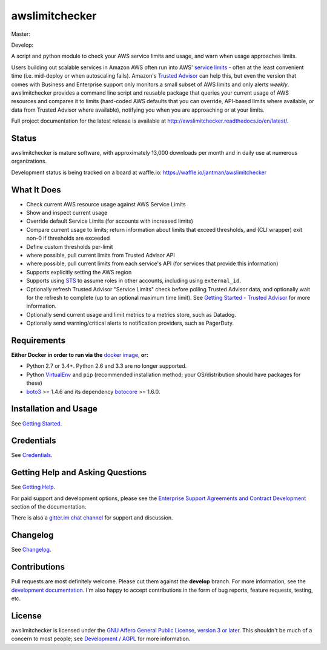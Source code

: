 awslimitchecker
===============

.. image:: https://img.shields.io/pypi/v/awslimitchecker.svg
   :target: https://pypi.python.org/pypi/awslimitchecker
   :alt: PyPi package version

.. image:: http://jantman-personal-public.s3-website-us-east-1.amazonaws.com/pypi-stats/awslimitchecker/per-month.svg
   :target: http://jantman-personal-public.s3-website-us-east-1.amazonaws.com/pypi-stats/awslimitchecker/index.html
   :alt: PyPi downloads

.. image:: https://img.shields.io/github/forks/jantman/awslimitchecker.svg
   :alt: GitHub Forks
   :target: https://github.com/jantman/awslimitchecker/network

.. image:: https://img.shields.io/github/issues/jantman/awslimitchecker.svg
   :alt: GitHub Open Issues
   :target: https://github.com/jantman/awslimitchecker/issues

.. image:: http://www.repostatus.org/badges/1.1.0/active.svg
   :alt: Project Status: Active - The project has reached a stable, usable state and is being actively developed.
   :target: http://www.repostatus.org/#active

.. image:: http://badges.gitter.im/jantman/awslimitchecker.png
   :alt: gitter.im chat
   :target: https://gitter.im/awslimitchecker/Lobby

Master:

.. image:: https://secure.travis-ci.org/jantman/awslimitchecker.png?branch=master
   :target: http://travis-ci.org/jantman/awslimitchecker
   :alt: travis-ci for master branch

.. image:: https://codecov.io/github/jantman/awslimitchecker/coverage.svg?branch=master
   :target: https://codecov.io/github/jantman/awslimitchecker?branch=master
   :alt: coverage report for master branch

.. image:: https://readthedocs.org/projects/awslimitchecker/badge/?version=latest
   :target: https://readthedocs.org/projects/awslimitchecker/?badge=latest
   :alt: sphinx documentation for latest release

Develop:

.. image:: https://secure.travis-ci.org/jantman/awslimitchecker.png?branch=develop
   :target: http://travis-ci.org/jantman/awslimitchecker
   :alt: travis-ci for develop branch

.. image:: https://codecov.io/github/jantman/awslimitchecker/coverage.svg?branch=develop
   :target: https://codecov.io/github/jantman/awslimitchecker?branch=develop
   :alt: coverage report for develop branch

.. image:: https://readthedocs.org/projects/awslimitchecker/badge/?version=develop
   :target: https://readthedocs.org/projects/awslimitchecker/?badge=develop
   :alt: sphinx documentation for develop branch

A script and python module to check your AWS service limits and usage, and warn when usage approaches limits.

Users building out scalable services in Amazon AWS often run into AWS' `service limits <http://docs.aws.amazon.com/general/latest/gr/aws_service_limits.html>`_ -
often at the least convenient time (i.e. mid-deploy or when autoscaling fails). Amazon's `Trusted Advisor <https://aws.amazon.com/premiumsupport/trustedadvisor/>`_
can help this, but even the version that comes with Business and Enterprise support only monitors a small subset of AWS limits
and only alerts *weekly*. awslimitchecker provides a command line script and reusable package that queries your current
usage of AWS resources and compares it to limits (hard-coded AWS defaults that you can override, API-based limits where available, or data from Trusted
Advisor where available), notifying you when you are approaching or at your limits.

Full project documentation for the latest release is available at `http://awslimitchecker.readthedocs.io/en/latest/ <http://awslimitchecker.readthedocs.io/en/latest/>`_.

Status
------

awslimitchecker is mature software, with approximately 13,000 downloads per month and in daily use at numerous organizations.

Development status is being tracked on a board at waffle.io: https://waffle.io/jantman/awslimitchecker

What It Does
------------

- Check current AWS resource usage against AWS Service Limits
- Show and inspect current usage
- Override default Service Limits (for accounts with increased limits)
- Compare current usage to limits; return information about limits that
  exceed thresholds, and (CLI wrapper) exit non-0 if thresholds are exceeded
- Define custom thresholds per-limit
- where possible, pull current limits from Trusted Advisor API
- where possible, pull current limits from each service's API (for services that provide this information)
- Supports explicitly setting the AWS region
- Supports using `STS <http://docs.aws.amazon.com/STS/latest/APIReference/Welcome.html>`_ to assume roles in other accounts, including using ``external_id``.
- Optionally refresh Trusted Advisor "Service Limits" check before polling
  Trusted Advisor data, and optionally wait for the refresh to complete (up to
  an optional maximum time limit). See
  `Getting Started - Trusted Advisor <http://awslimitchecker.readthedocs.io/en/latest/getting_started.html#trusted-advisor>`_
  for more information.
- Optionally send current usage and limit metrics to a metrics store, such as Datadog.
- Optionally send warning/critical alerts to notification providers, such as PagerDuty.

Requirements
------------

**Either Docker in order to run via the** `docker image <http://awslimitchecker.readthedocs.io/en/latest/docker.html>`__, **or:**

* Python 2.7 or 3.4+. Python 2.6 and 3.3 are no longer supported.
* Python `VirtualEnv <http://www.virtualenv.org/>`_ and ``pip`` (recommended installation method; your OS/distribution should have packages for these)
* `boto3 <http://boto3.readthedocs.org/>`_ >= 1.4.6 and its dependency `botocore <https://botocore.readthedocs.io/en/latest/>`_ >= 1.6.0.

Installation and Usage
-----------------------

See `Getting Started <http://awslimitchecker.readthedocs.io/en/latest/getting_started.html>`_.

Credentials
-----------

See `Credentials <http://awslimitchecker.readthedocs.io/en/latest/getting_started.html#credentials>`_.

Getting Help and Asking Questions
----------------------------------

See `Getting Help <http://awslimitchecker.readthedocs.io/en/latest/getting_help.html>`_.

For paid support and development options, please see the
`Enterprise Support Agreements and Contract Development <http://awslimitchecker.readthedocs.io/en/latest/getting_help.html#enterprise-support-agreements-and-contract-development>`_
section of the documentation.

There is also a `gitter.im chat channel <https://gitter.im/awslimitchecker/Lobby>`_ for support and discussion.

Changelog
---------

See `Changelog <http://awslimitchecker.readthedocs.io/en/latest/changes.html>`_.

Contributions
-------------

Pull requests are most definitely welcome. Please cut them against the **develop** branch. For more information, see
the `development documentation <http://awslimitchecker.readthedocs.org/en/latest/development.html#pull-requests>`_. I'm
also happy to accept contributions in the form of bug reports, feature requests, testing, etc.

License
-------

awslimitchecker is licensed under the `GNU Affero General Public License, version 3 or later <http://www.gnu.org/licenses/agpl.html>`_.
This shouldn't be much of a concern to most people; see `Development / AGPL <http://awslimitchecker.readthedocs.io/en/latest/development.html#agpl-license>`_ for more information.
